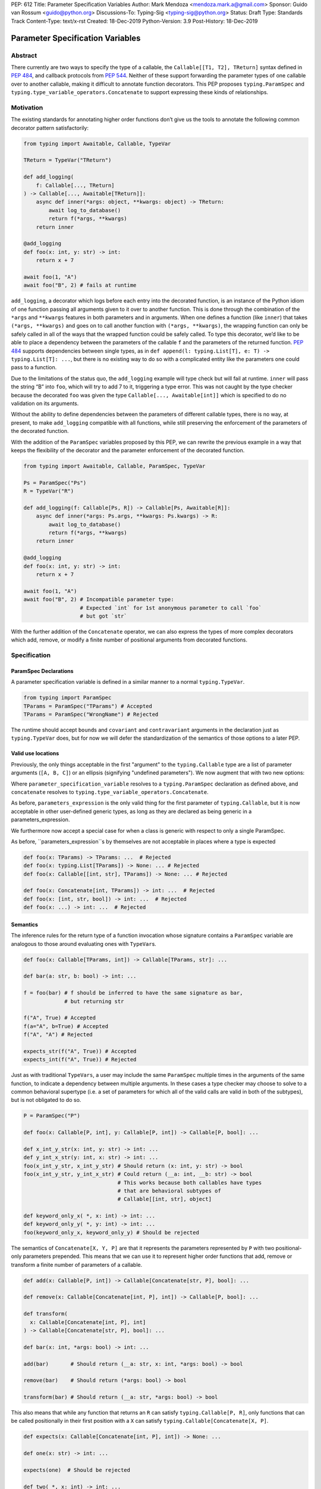 PEP: 612
Title: Parameter Specification Variables
Author: Mark Mendoza <mendoza.mark.a@gmail.com>
Sponsor: Guido van Rossum <guido@python.org>
Discussions-To: Typing-Sig <typing-sig@python.org>
Status: Draft
Type: Standards Track
Content-Type: text/x-rst
Created: 18-Dec-2019
Python-Version: 3.9
Post-History: 18-Dec-2019

Parameter Specification Variables
=================================

Abstract
--------

There currently are two ways to specify the type of a callable, the
``Callable[[T1, T2], TReturn]`` syntax defined in  `PEP 484
<https://www.python.org/dev/peps/pep-0484>`_\ , and callback protocols from `PEP
544 <https://www.python.org/dev/peps/pep-0544/#callback-protocols>`_. Neither of
these support forwarding the parameter types of one callable over to another
callable, making it difficult to annotate function decorators. This PEP proposes
``typing.ParamSpec`` and ``typing.type_variable_operators.Concatenate`` to
support expressing these kinds of relationships. 

Motivation
----------

The existing standards for annotating higher order functions don’t give us the
tools to annotate the following common decorator pattern satisfactorily:

.. code-block::

   from typing import Awaitable, Callable, TypeVar

   TReturn = TypeVar("TReturn")

   def add_logging(
       f: Callable[..., TReturn]
   ) -> Callable[..., Awaitable[TReturn]]:
       async def inner(*args: object, **kwargs: object) -> TReturn:
           await log_to_database()
           return f(*args, **kwargs)
       return inner

   @add_logging
   def foo(x: int, y: str) -> int:
       return x + 7

   await foo(1, "A")
   await foo("B", 2) # fails at runtime

``add_logging``\ , a decorator which logs before each entry into the decorated
function, is an instance of the Python idiom of one function passing all
arguments given to it over to another function.  This is done through the
combination of the ``*args`` and ``**kwargs`` features in both parameters and in
arguments. When one defines a function (like ``inner``\ ) that takes ``(*args,
**kwargs)`` and goes on to call another function with ``(*args, **kwargs)``\
, the wrapping function can only be safely called in all of the ways that the
wrapped function could be safely called. To type this decorator, we’d like to be
able to place a dependency between the parameters of the callable ``f`` and the
parameters of the returned function. `PEP 484
<https://www.python.org/dev/peps/pep-0484>`_ supports dependencies between
single types, as in ``def append(l: typing.List[T], e: T) -> typing.List[T]:
...``\ , but there is no existing way to do so with a complicated entity like
the parameters one could pass to a function.

Due to the limitations of the status quo, the ``add_logging`` example will type
check but will fail at runtime. ``inner`` will pass the string “B” into ``foo``\
, which will try to add 7 to it, triggering a type error.  This was not caught
by the type checker because the decorated ``foo`` was given the type
``Callable[..., Awaitable[int]]`` which is specified to do no validation on its
arguments.

Without the ability to define dependencies between the parameters of different
callable types, there is no way, at present, to make ``add_logging`` compatible
with all functions, while still preserving the enforcement of the parameters of
the decorated function. 

With the addition of the ``ParamSpec`` variables proposed by this
PEP, we can rewrite the previous example in a way that keeps the flexibility of
the decorator and the parameter enforcement of the decorated function.

.. code-block::

   from typing import Awaitable, Callable, ParamSpec, TypeVar

   Ps = ParamSpec("Ps")
   R = TypeVar("R")

   def add_logging(f: Callable[Ps, R]) -> Callable[Ps, Awaitable[R]]:
       async def inner(*args: Ps.args, **kwargs: Ps.kwargs) -> R:
           await log_to_database()
           return f(*args, **kwargs)
       return inner

   @add_logging
   def foo(x: int, y: str) -> int:
       return x + 7

   await foo(1, "A")
   await foo("B", 2) # Incompatible parameter type: 
                     # Expected `int` for 1st anonymous parameter to call `foo` 
                     # but got `str`

With the further addition of the ``Concatenate`` operator, we can also express
the types of more complex decorators which add, remove, or modify a finite 
number of  positional arguments from decorated functions.

.. code-block::
   from typing.type_variable_operators import Concatenate
   
   def add_arguments(
       f: Callable[TParams, str]
   ) -> Callable[Concatenate[str, bool, TParams], int]:
       def inner(
           first: str,
           second: bool,
           /,
           *args: TParams.args,
           **kwargs: TParams.kwargs,
       ) -> int:
           use(first, second)
           s = f(*args, **kwargs)
           return int(s)
       return inner

   def remove_arguments(
       f: Callable[Concatenate[int, bool, TParams], str]
   ) -> Callable[TParams, int]:
       def inner(*args: TParams.args, **kwargs: TParams.kwargs) -> int:
           s = f(75, True, *args, **kwargs)
           return int(s)
       return inner

   def change_arguments(
       f: Callable[Concatenate[int, bool, TParams], str]
   ) -> Callable[Concatenate[float, string, TParams], int]:
       def inner(
           first: float,
           second: string,
           /,
           *args: TParams.args,
           **kwargs: TParams.kwargs,
       ) -> int:
           use(first, second)
           s = f(75, True, *args, **kwargs)
           return int(s)
       return inner


Specification
-------------

ParamSpec Declarations
^^^^^^^^^^^^^^^^^^^^^^

A parameter specification variable is defined in a similar manner to a normal
``typing.TypeVar``.

.. code-block::

   from typing import ParamSpec
   TParams = ParamSpec("TParams") # Accepted
   TParams = ParamSpec("WrongName") # Rejected

The runtime should accept ``bound``\ s and ``covariant`` and ``contravariant``
arguments in the declaration just as ``typing.TypeVar`` does, but for now we
will defer the standardization of the semantics of those options to a later PEP.

Valid use locations
^^^^^^^^^^^^^^^^^^^

Previously, the only things acceptable in the first "argument" to the
``typing.Callable`` type are a list of parameter arguments (``[A, B, C]``) or an
ellipsis (signifying "undefined parameters").  We now augment that with two new
options: 

.. code-block::
   parameters_expression ::= 
     | ...
     | "[" [ type_expression ("," type_expression)\* ] "]"
     | parameter_specification_variable
     | concatenate "[" 
                      type_expression ("," type_expression)\* ","
                      parameter_specification_variable 
                   "]"

Where ``parameter_specification_variable`` resolves to a ``typing.ParamSpec``
declaration as defined above, and ``concatenate`` resolves to
``typing.type_variable_operators.Concatenate``.

As before, ``parameters_expression`` is the only valid thing for the first
parameter of ``typing.Callable``, but it is now acceptable in other user-defined
generic types, as long as they are declared as being generic in
a parameters_expression.

.. code-block::
   T = TypeVar("T") 
   S = TypeVar("S")
   OtherTParams = ParamSpec("OtherTParams")

   class X(Generic[T, TParams]):
     ...

   def f(x: X[int, OtherTParams]) -> str: ...                   # Accepted
   def f(x: X[int, Concatenate[int, OtherTParams]]) -> str: ... # Accepted
   def f(x: X[int, [int, bool]]) -> str: ...                    # Accepted
   def f(x: X[int, ...]) -> str: ...                            # Accepted

   class Y(Generic[T, Concatenate[S, TParams]]):
     ...

   def f(x: Y[int, OtherTParams]) -> str: ...                   # Accepted
   def f(x: Y[int, Concatenate[int, OtherTParams]]) -> str: ... # Accepted
   def f(x: Y[int, [int, bool]]) -> str: ...                    # Accepted
   def f(x: Y[int, ...]) -> str: ...                            # Accepted

We furthermore now accept a special case for when a class is generic with
respect to only a single ParamSpec.

.. code-block::
   class Z(Generic[TParams]):
     ...

   def f(x: X[[int, str, bool]]) -> str: ...   # Accepted
   def f(x: X[int, str, bool]) -> str: ...     # Also accepted

As before, ``parameters_expression``s by themselves are not acceptable in places
where a type is expected

.. code-block::

   def foo(x: TParams) -> TParams: ...  # Rejected
   def foo(x: typing.List[TParams]) -> None: ... # Rejected
   def foo(x: Callable[[int, str], TParams]) -> None: ... # Rejected

   def foo(x: Concatenate[int, TParams]) -> int: ...  # Rejected
   def foo(x: [int, str, bool]) -> int: ...  # Rejected
   def foo(x: ...) -> int: ...  # Rejected

Semantics
^^^^^^^^^

The inference rules for the return type of a function invocation whose signature
contains a ``ParamSpec`` variable are analogous to those around
evaluating ones with ``TypeVar``\ s. 

.. code-block::

   def foo(x: Callable[TParams, int]) -> Callable[TParams, str]: ...

   def bar(a: str, b: bool) -> int: ...

   f = foo(bar) # f should be inferred to have the same signature as bar, 
                # but returning str

   f("A", True) # Accepted
   f(a="A", b=True) # Accepted
   f("A", "A") # Rejected

   expects_str(f("A", True)) # Accepted
   expects_int(f("A", True)) # Rejected

Just as with traditional ``TypeVars``\ , a user may include the same
``ParamSpec`` multiple times in the arguments of the same function,
to indicate a dependency between multiple arguments.  In these cases a type
checker may choose to solve to a common behavioral supertype (i.e. a set of
parameters for which all of the valid calls are valid in both of the subtypes),
but is not obligated to do so.

.. code-block::

   P = ParamSpec("P")

   def foo(x: Callable[P, int], y: Callable[P, int]) -> Callable[P, bool]: ...

   def x_int_y_str(x: int, y: str) -> int: ...
   def y_int_x_str(y: int, x: str) -> int: ...
   foo(x_int_y_str, x_int_y_str) # Should return (x: int, y: str) -> bool 
   foo(x_int_y_str, y_int_x_str) # Could return (__a: int, __b: str) -> bool 
                                 # This works because both callables have types 
                                 # that are behavioral subtypes of 
                                 # Callable[[int, str], object]

   def keyword_only_x( *, x: int) -> int: ...
   def keyword_only_y( *, y: int) -> int: ...
   foo(keyword_only_x, keyword_only_y) # Should be rejected
   
The semantics of ``Concatenate[X, Y, P]`` are that it represents the parameters
represented by ``P`` with two positional-only parameters prepended.  This means
that we can use it to represent higher order functions that add, remove or
transform a finite number of parameters of a callable.

.. code-block::
   
   def add(x: Callable[P, int]) -> Callable[Concatenate[str, P], bool]: ...

   def remove(x: Callable[Concatenate[int, P], int]) -> Callable[P, bool]: ...

   def transform(
     x: Callable[Concatenate[int, P], int]
   ) -> Callable[Concatenate[str, P], bool]: ...

   def bar(x: int, *args: bool) -> int: ...

   add(bar)       # Should return (__a: str, x: int, *args: bool) -> bool

   remove(bar)    # Should return (*args: bool) -> bool

   transform(bar) # Should return (__a: str, *args: bool) -> bool

This also means that while any function that returns an ``R`` can satisfy
``typing.Callable[P, R]``, only functions that can be called positionally in
their first position with a ``X`` can satisfy
``typing.Callable[Concatenate[X, P]``.

.. code-block::
   
   def expects(x: Callable[Concatenate[int, P], int]) -> None: ...

   def one(x: str) -> int: ...

   expects(one)  # Should be rejected

   def two( *, x: int) -> int: ...

   expects(two)  # Should be rejected

   def three( **kwargs: int) -> int: ...

   expects(three) # Should be rejected

   def four(*args: int) -> int: ...

   expects(four)  # Should be accepted

Use in ``Generic`` Classes
^^^^^^^^^^^^^^^^^^^^^^^^^^^^^^

Just as with normal ``TypeVar``\ s, ``ParamSpec``\ s can be used to
make generic classes as well as generic functions. These are able to be
mixed with normal ``TypeVar``\ s. This also work with
protocols in the same manner.

The components of a ``ParamSpec``
^^^^^^^^^^^^^^^^^^^^^^^^^^^^^^^^^^^^^^^^^^^^^^^^^^

A ``ParamSpec`` captures both positional and keyword accessible
parameters, but there unfortunately is no object in the runtime that captures
both of these together. Instead, we are forced to separate them into ``*args``
and ``**kwargs``\ , respectively. This means we need to be able to split apart
a single ``ParamSpec`` into these two components, and then bring
them back together into a call.  To do this, we introduce ``TParams.args`` to
represent the tuple of positional arguments in a given call and
``TParams.kwargs`` to represent the corresponding ``Mapping`` of keywords to
values. These operators can only be used together, as the annotated types for
``*args`` and ``**kwargs`` .

.. code-block::

   class G(Generic[TParams]):
       def foo(*args: TParams.args, **kwargs: TParams.kwargs) -> int: # Accepted
           ...

       def bar(*args: TParams.kwargs, **kwargs: TParams.args) -> int: # Rejected
           ...

       def baz(*args: TParams.args) -> int:                           # Rejected
           ...

       stored_arguments: TParams.args                                 # Rejected

       def bap(x: TParams.args) -> int: ...                           # Rejected

       def bop(
           *args: List[TParams.args], 
           **kwargs: TParams.kwargs,
       ) -> int:                                                     # Rejected
           ...

Because the default kind of parameter in Python (\ ``(x: int)``\ ) may be
addressed both positionally and through its name, two valid invocations of
a ``(*args: TParams.args, **kwargs: TParams.kwargs)`` function may give
different partitions of the same set of parameters. Therefore we need to make
sure that these special types are only brought into the world together, and are
used together, so that our usage is valid for all possible partitions.

With those requirements met, we can now take advantage of the unique properties
afforded to us by this set up: 


* Inside the function, ``args`` has the type ``TParams.args``\ , not 
  ``Tuple[TParams.args, ...]`` as would be with a normal annotation 
  (and likewise with the ``**kwargs``\ )
* A function of type ``Callable[TParams, TReturn]`` can be called with 
  ``(*args, **kwargs)`` if and only if ``args`` has the type ``TParams.args`` 
  and ``kwargs`` has the type ``TParams.kwargs``\ , and that those types both 
  originated from the same function declaration.
* A function declared as 
  ``def inner(*args: TParams.args, **kwargs: TParams.kwargs) -> X``
  has type ``Callable[TParams, X]``.

With these three properties, we now have the ability to fully type check
parameter preserving decorators.

One additional form that we want to support is functions that pass only a subset
of their arguments on to another function. To avoid shadowing a named or keyword
only argument in the ``ParamSpec`` we require that the additional
arguments be anonymous arguments that precede the ``*args`` and ``*kwargs``

.. code-block::

   def call_n_times(
       __f: Callable[TParams, None], 
       __n: int, 
       *args: TParams.args, 
       **kwargs: TParams.kwargs,
   ) -> None:
       for x in range(__n):
           __f(*args, **kwargs)

Backwards Compatibility
-----------------------

The only changes necessary to existing features in ``typing`` is allowing these
``ParamSpec`` objects to be the first parameter to ``Callable`` and
to be a parameter to ``Generic``. Currently ``Callable`` expects a list of types
there and ``Generic`` expects single types, so they are currently mutually
exclusive. Otherwise, existing code that doesn't reference the new interfaces
will be unaffected.

Reference Implementation
------------------------

The `Pyre <https://pyre-check.org/>`_ type checker supports
``ParamSpec``\ s, ``.args`` and ``.kwargs`` in the context of
functions. Support for use with ``Generic`` is not yet implemented. A reference
implementation of the runtime components needed for those uses is provided in
the ``pyre_extensions`` module.

Rejected Alternatives
---------------------

Using List Variadics and Map Variadics
^^^^^^^^^^^^^^^^^^^^^^^^^^^^^^^^^^^^^^

We considered just trying to make something like this with a callback protocol
which was parameterized on a list-type variadic, and a map-type variadic like
so:

.. code-block::

   Treturn = typing.TypeVar(“Treturn”)
   Tpositionals = ....
   Tkeywords = ...
   class BetterCallable(typing.Protocol[Tpositionals, Tkeywords, Treturn]):
     def __call__(*args: Tpositionals, **kwargs: Tkeywords) -> Treturn: ...

However there are some problems with trying to come up with a consistent
solution for those type variables for a given callable. This problem comes up
with even the simplest of callables:

.. code-block::

   def simple(x: int) -> None: ...
   simple <: BetterCallable[[int], [], None]
   simple <: BetterCallable[[], {“x”: int}, None]
   BetterCallable[[int], [], None] </: BetterCallable[[], {“x”: int}, None]

Any time where a type can implement a protocol in more than one way that aren’t
mutually compatible, we can run into situations where we lose information. If we
were to make a decorator using this protocol, we have to pick one calling
convention to prefer.

.. code-block::

   def decorator(
     f: BetterCallable[[Ts], [Tmap], int],
   ) -> BetterCallable[[Ts], [Tmap], str]:
       def decorated(*args: Ts, **kwargs: Tmap) -> str:
          x = f(*args, **kwargs) 
          return int_to_str(x)
       return decorated
   @decorator
   def foo(x: int) -> int:
       return x
   reveal_type(foo) # Option A: BetterCallable[[int], {}, str]
                    # Option B: BetterCallable[[], {x: int}, str]
   foo(7)   # fails under option B
   foo(x=7) # fails under option A

The core problem here is that, by default, parameters in Python can either be
passed in positionally or as a keyword parameter. This means we really have
three categories (positional-only, positional-or-keyword, keyword-only) we’re
trying to jam into two categories. This is the same problem that we briefly
mentioned when discussing ``.args`` and ``.kwargs``. Fundamentally, in order to
capture two categories when there are some things that can be in either
category, we need a higher level primitive (\ ``ParamSpec``\ ) to
capture all three, and then split them out afterward.

Mutations on ParamSpecs 
^^^^^^^^^^^^^^^^^^^^^^^^^^^^^^^^^^^^

There are still a class of decorators still not supported with these features:
those that mutate (add/remove/change) the parameters of the given function.
Defining operators that do these mutations becomes very complicated very
quickly, as you have to deal with name collision issues much more prominently.
We will defer that work until there is significant demand, and then we would be
open to revisiting it.

Naming this a ``ParameterSpecification``
^^^^^^^^^^^^^^^^^^^^^^^^^^^^^^
We decided that ParameterSpecification was a little too long-winded for use 
here, and that this style of abbreviated name made it look more like TypeVar.

Naming this an ``ArgSpec``
^^^^^^^^^^^^^^^^^^^^^^^^^^^^^^

We think that calling this a ParamSpec is more correct than
referring to it as an ArgSpec, since callables have parameters,
which are distinct from the arguments which are passed to them in a given call
site.  A given binding for a ParamSpec is a set of function
parameters, not a call-site’s arguments.

Acknowledgements
----------------

Thanks to all of the members of the Pyre team for their comments on early drafts
of this PEP, and for their help with the reference implementation.

Thanks are also due to the whole Python typing community for their early
feedback on this idea at a Python typing meetup, leading directly to the much
more compact ``.args``\ /\ ``.kwargs`` syntax.

Copyright
---------

This document is placed in the public domain or under the CC0-1.0-Universal 
license, whichever is more permissive.
